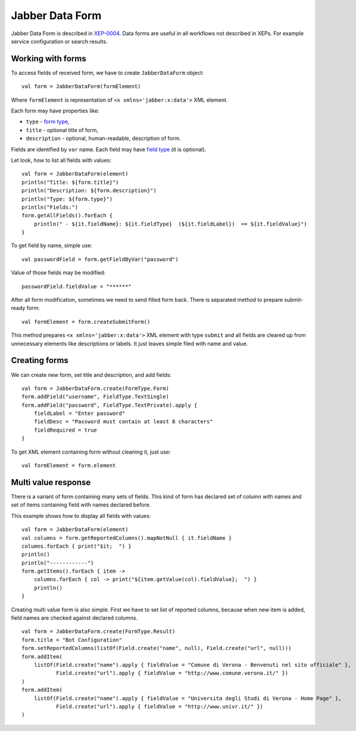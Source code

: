 Jabber Data Form
================

Jabber Data Form is described in `XEP-0004 <https://xmpp.org/extensions/xep-0004.html>`__. Data forms are useful in all workflows not described in XEPs. For example service configuration or search results.

Working with forms
------------------

To access fields of received form, we have to create ``JabberDataForm`` object:

::

   val form = JabberDataForm(formElement)

Where ``formElement`` is representation of ``<x xmlns='jabber:x:data'>`` XML element.

Each form may have properties like:

-  ``type`` - `form type <https://xmpp.org/extensions/xep-0004.html#protocol-formtypes>`__,

-  ``title`` - optional title of form,

-  ``description`` - optional, human-readable, description of form.

Fields are identified by ``var`` name. Each field may have `field type <https://xmpp.org/extensions/xep-0004.html#protocol-fieldtypes>`__ (it is optional).

Let look, how to list all fields with values:

::

   val form = JabberDataForm(element)
   println("Title: ${form.title}")
   println("Description: ${form.description}")
   println("Type: ${form.type}")
   println("Fields:")
   form.getAllFields().forEach {
       println(" - ${it.fieldName}: ${it.fieldType}  (${it.fieldLabel})  == ${it.fieldValue}")
   }

To get field by name, simple use:

::

   val passwordField = form.getFieldByVar("password")

Value of those fields may be modified:

::

   passwordField.fieldValue = "******"

After all form modification, sometimes we need to send filled form back. There is separated method to prepare submit-ready form:

::

   val formElement = form.createSubmitForm()

This method prepares ``<x xmlns='jabber:x:data'>`` XML element with type ``submit`` and all fields are cleared up from unnecessary elements like descriptions or labels. It just leaves simple filed with name and value.

Creating forms
--------------

We can create new form, set title and description, and add fields:

::

   val form = JabberDataForm.create(FormType.Form)
   form.addField("username", FieldType.TextSingle)
   form.addField("password", FieldType.TextPrivate).apply {
       fieldLabel = "Enter password"
       fieldDesc = "Password must contain at least 8 characters"
       fieldRequired = true
   }

To get XML element containing form without cleaning it, just use:

::

   val formElement = form.element

Multi value response
--------------------

There is a variant of form containing many sets of fields. This kind of form has declared set of column with names and set of items containing field with names declared before.

This example shows how to display all fields with values:

::

   val form = JabberDataForm(element)
   val columns = form.getReportedColumns().mapNotNull { it.fieldName }
   columns.forEach { print("$it;  ") }
   println()
   println("------------")
   form.getItems().forEach { item ->
       columns.forEach { col -> print("${item.getValue(col).fieldValue};  ") }
       println()
   }

Creating multi value form is also simple. First we have to set list of reported columns, because when new item is added, field names are checked against declared columns.

::

   val form = JabberDataForm.create(FormType.Result)
   form.title = "Bot Configuration"
   form.setReportedColumns(listOf(Field.create("name", null), Field.create("url", null)))
   form.addItem(
       listOf(Field.create("name").apply { fieldValue = "Comune di Verona - Benvenuti nel sito ufficiale" },
              Field.create("url").apply { fieldValue = "http://www.comune.verona.it/" })
   )
   form.addItem(
       listOf(Field.create("name").apply { fieldValue = "Universita degli Studi di Verona - Home Page" },
              Field.create("url").apply { fieldValue = "http://www.univr.it/" })
   )
